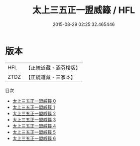 #+TITLE: 太上三五正一盟威籙 / HFL

#+DATE: 2015-08-29 02:25:32.465446
* 版本
 |       HFL|【正統道藏・涵芬樓版】|
 |      ZTDZ|【正統道藏・三家本】|
目次
 - [[file:KR5g0017_000.txt][太上三五正一盟威籙 0]]
 - [[file:KR5g0017_001.txt][太上三五正一盟威籙 1]]
 - [[file:KR5g0017_002.txt][太上三五正一盟威籙 2]]
 - [[file:KR5g0017_003.txt][太上三五正一盟威籙 3]]
 - [[file:KR5g0017_004.txt][太上三五正一盟威籙 4]]
 - [[file:KR5g0017_005.txt][太上三五正一盟威籙 5]]
 - [[file:KR5g0017_006.txt][太上三五正一盟威籙 6]]
